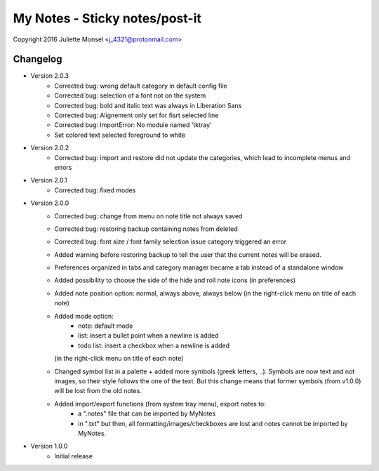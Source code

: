 My Notes - Sticky notes/post-it
===============================
Copyright 2016 Juliette Monsel <j_4321@protonmail.com>

Changelog
---------

- Version 2.0.3
    * Corrected bug: wrong default category in default config file
    * Corrected bug: selection of a font not on the system
    * Corrected bug: bold and italic text was always in Liberation Sans
    * Corrected bug: Alignement only set for fisrt selected line
    * Corrected bug: ImportError: No module named 'tktray'
    * Set colored text selected foreground to white
    
- Version 2.0.2
    * Corrected bug: import and restore did not update the categories, which lead
      to incomplete menus and errors

- Version 2.0.1
    * Corrected bug: fixed modes

- Version 2.0.0
    * Corrected bug: change from menu on note title not always saved
    * Corrected bug: restoring backup containing notes from deleted
    * Corrected bug: font size / font family selection issue
      category triggered an error
    * Added warning before restoring backup to tell the user that the
      current notes will be erased.
    * Preferences organized in tabs and category manager became a tab
      instead of a standalone window
    * Added possibility to choose the side of the hide and roll note icons
      (in preferences)
    * Added note position option: normal, always above, always below
      (in the right-click menu on title of each note)
    * Added mode option:
        - note: default mode
        - list: insert a bullet point when a newline is added
        - todo list: insert a checkbox when a newline is added
      (in the right-click menu on title of each note)
    * Changed symbol list in a palette + added more symbols
      (greek letters, ..). Symbols are now text and not images, so their
      style follows the one of the text. But this change means that former
      symbols (from v1.0.0) will be lost from the old notes.
    * Added import/export functions (from system tray menu), export notes to:
        - a ".notes" file that can be imported by MyNotes
        - in ".txt" but then, all formatting/images/checkboxes are lost
          and notes cannot be imported by MyNotes.

- Version 1.0.0
    * Initial release
